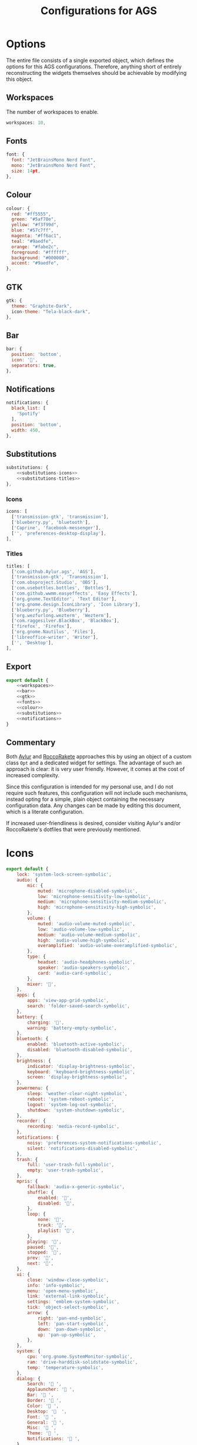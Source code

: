 #+title: Configurations for AGS
#+auto_tangle:y

* Options
The entire file consists of a single exported object, which defines the options for this AGS configurations. Therefore, anything short of entirely reconstructing the widgets themselves should be achievable by modifying this object.

** Workspaces
The number of workspaces to enable.
#+name:workspaces
#+begin_src js
workspaces: 10,
#+end_src

** Fonts
#+name:fonts
#+begin_src js
font: {
  font: "JetBrainsMono Nerd Font",
  mono: "JetBrainsMono Nerd Font",
  size: 14pt,
},
#+end_src

** Colour
#+name:colour
#+begin_src js
colour: {
  red: "#ff5555",
  green: "#5af78e",
  yellow: "#f3f99d",
  blue: "#57c7ff",
  magenta: "#ff6ac1",
  teal: "#9aedfe",
  orange: "#fabe2c",
  foreground: "#ffffff",
  background: "#000000",
  accent: "#9aedfe",
},
#+end_src

** GTK
#+name:gtk
#+begin_src js
gtk: {
  theme: "Graphite-Dark",
  icon-theme: "Tela-black-dark",
},
#+end_src

** Bar
#+name:bar
#+begin_src js
bar: {
  position: 'bottom',
  icon: '',
  separators: true,
},
#+end_src

** Notifications
#+name:notifications
#+begin_src js
notifications: {
  black_list: [
    'Spotify'
  ],
  position: 'bottom',
  width: 450,
},
#+end_src

** Substitutions
#+name:substitutions
#+begin_src js :noweb yes
substitutions: {
    <<substitutions-icons>>
    <<substitutions-titles>>
},
#+end_src

*** Icons
#+name:substitutions-icons
#+begin_src js :noweb yes
icons: [
  ['transmission-gtk', 'transmission'],
  ['blueberry.py', 'bluetooth'],
  ['Caprine', 'facebook-messenger'],
  ['', 'preferences-desktop-display'],
],
#+end_src

*** Titles
#+name:substitutions-titles
#+begin_src js :noweb yes
titles: [
  ['com.github.Aylur.ags', 'AGS'],
  ['transmission-gtk', 'Transmission'],
  ['com.obsproject.Studio', 'OBS'],
  ['com.usebottles.bottles', 'Bottles'],
  ['com.github.wwmm.easyeffects', 'Easy Effects'],
  ['org.gnome.TextEditor', 'Text Editor'],
  ['org.gnome.design.IconLibrary', 'Icon Library'],
  ['blueberry.py', 'Blueberry'],
  ['org.wezfurlong.wezterm', 'Wezterm'],
  ['com.raggesilver.BlackBox', 'BlackBox'],
  ['firefox', 'Firefox'],
  ['org.gnome.Nautilus', 'Files'],
  ['libreoffice-writer', 'Writer'],
  ['', 'Desktop'],
],
#+end_src

** Export
#+begin_src js :noweb yes :tangle options.js
export default {
    <<workspaces>>
    <<bar>>
    <<gtk>>
    <<fonts>>
    <<colour>>
    <<substitutions>>
    <<notifications>>
}
#+end_src

** Commentary
Both [[https://github.com/Aylur/dotfiles/blob/main/ags/js/options.js][Aylur]] and [[https://github.com/RoccoRakete/hyprland-dots/blob/66a268840bac41aadf36f222f0faa2c28caf62d0/ags/js/options.js][RoccoRakete]] approaches this by using an object of a custom class =Opt= and a dedicated widget for settings. The advantage of such an approach is clear: it is very user friendly. However, it comes at the cost of increased complexity.

Since this configuration is intended for my personal use, and I do not require such features, this configuration will not include such mechanisms, instead opting for a simple, plain object containing the necessary configuration data. Any changes can be made by editing this document, which is a literate configuration.

If increased user-friendliness is desired, consider visiting Aylur's and/or RoccoRakete's dotfiles that were previously mentioned.


* Icons
:PROPERTIES:
:header-args:js: :tangle icons.js
:END:

#+begin_src js
export default {
    lock: 'system-lock-screen-symbolic',
    audio: {
        mic: {
            muted: 'microphone-disabled-symbolic',
            low: 'microphone-sensitivity-low-symbolic',
            medium: 'microphone-sensitivity-medium-symbolic',
            high: 'microphone-sensitivity-high-symbolic',
        },
        volume: {
            muted: 'audio-volume-muted-symbolic',
            low: 'audio-volume-low-symbolic',
            medium: 'audio-volume-medium-symbolic',
            high: 'audio-volume-high-symbolic',
            overamplified: 'audio-volume-overamplified-symbolic',
        },
        type: {
            headset: 'audio-headphones-symbolic',
            speaker: 'audio-speakers-symbolic',
            card: 'audio-card-symbolic',
        },
        mixer: '',
    },
    apps: {
        apps: 'view-app-grid-symbolic',
        search: 'folder-saved-search-symbolic',
    },
    battery: {
        charging: '󱐋',
        warning: 'battery-empty-symbolic',
    },
    bluetooth: {
        enabled: 'bluetooth-active-symbolic',
        disabled: 'bluetooth-disabled-symbolic',
    },
    brightness: {
        indicator: 'display-brightness-symbolic',
        keyboard: 'keyboard-brightness-symbolic',
        screen: 'display-brightness-symbolic',
    },
    powermenu: {
        sleep: 'weather-clear-night-symbolic',
        reboot: 'system-reboot-symbolic',
        logout: 'system-log-out-symbolic',
        shutdown: 'system-shutdown-symbolic',
    },
    recorder: {
        recording: 'media-record-symbolic',
    },
    notifications: {
        noisy: 'preferences-system-notifications-symbolic',
        silent: 'notifications-disabled-symbolic',
    },
    trash: {
        full: 'user-trash-full-symbolic',
        empty: 'user-trash-symbolic',
    },
    mpris: {
        fallback: 'audio-x-generic-symbolic',
        shuffle: {
            enabled: '󰒟',
            disabled: '󰒟',
        },
        loop: {
            none: '󰓦',
            track: '󰓦',
            playlist: '󰑐',
        },
        playing: '󰏦',
        paused: '󰐍',
        stopped: '󰐍',
        prev: '󰒮',
        next: '󰒭',
    },
    ui: {
        close: 'window-close-symbolic',
        info: 'info-symbolic',
        menu: 'open-menu-symbolic',
        link: 'external-link-symbolic',
        settings: 'emblem-system-symbolic',
        tick: 'object-select-symbolic',
        arrow: {
            right: 'pan-end-symbolic',
            left: 'pan-start-symbolic',
            down: 'pan-down-symbolic',
            up: 'pan-up-symbolic',
        },
    },
    system: {
        cpu: 'org.gnome.SystemMonitor-symbolic',
        ram: 'drive-harddisk-solidstate-symbolic',
        temp: 'temperature-symbolic',
    },
    dialog: {
        Search: ' ',
        Applauncher: '󰵆 ',
        Bar: ' ',
        Border: '󰃇 ',
        Color: '󰏘 ',
        Desktop: '  ',
        Font: ' ',
        General: '󰒓 ',
        Misc: '󰠱 ',
        Theme: '󰃟 ',
        Notifications: '󰂚 ',
    },
};
#+end_src

* Variables
:PROPERTIES:
:header-args:js: :tangle variables.js
:END:

** Imports
#+begin_src js
import Variable from 'resource:///com/github/Aylur/ags/variable.js';
import GLib from 'gi://GLib';
import options from './options.js';
#+end_src

** Helper functions
#+begin_src js
/** @type {function([string, string] | string[]): number} */
const divide = ([total, free]) => Number.parseInt(free) / Number.parseInt(total);
#+end_src

** Interval
#+begin_src js
const intval = options.systemFetchInterval;
#+end_src

** Uptime
Indicates how long the system have been active for.

#+begin_src js
export const uptime = Variable('', {
    poll: [60_000, 'cat /proc/uptime', line => {
        const uptime = Number.parseInt(line.split('.')[0]) / 60;
        if (uptime > 18 * 60)
            return 'Go Sleep';

        const h = Math.floor(uptime / 60);
        const s = Math.floor(uptime % 60);
        return `${h}:${s < 10 ? '0' + s : s}`;
    }],
});
#+end_src

** Distro
#+begin_src js
export const distro = GLib.get_os_info('ID');
#+end_src

** Distro icon
#+begin_src js
export const distroIcon = (() => {
    switch (distro) {
        case 'fedora': return '';
        case 'arch': return '';
        case 'nixos': return '';
        case 'debian': return '';
        case 'opensuse-tumbleweed': return '';
        case 'ubuntu': return '';
        case 'endeavouros': return '';
        default: return '';
    }
})();
#+end_src

** CPU
#+begin_src js
export const cpu = Variable(0, {
    poll: [intval, 'top -b -n 1', out => divide(['100', out.split('\n')
        .find(line => line.includes('Cpu(s)'))
        ?.split(/\s+/)[1]
        .replace(',', '.') || '0'])],
});
#+end_src

** RAM
#+begin_src js
export const ram = Variable(0, {
    poll: [intval, 'free', out => divide(out.split('\n')
        .find(line => line.includes('Mem:'))
        ?.split(/\s+/)
        .splice(1, 2) || ['1', '1'])],
});
#+end_src

** CPU temperature
#+begin_src js
export const temp = Variable(0, {
    poll: [intval, 'cat ' + options.temperature, n => {
        return Number.parseInt(n) / 100_000;
    }],
});
#+end_src

* Themes
This could be something to add in the future, but I'm not one to switch themes much and prefer to stick to one, so for now, this will be here as a placeholder.
